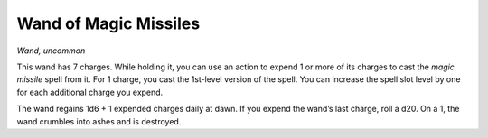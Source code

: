 Wand of Magic Missiles
------------------------------------------------------


*Wand, uncommon*

This wand has 7 charges. While holding it, you can use an action to
expend 1 or more of its charges to cast the *magic missile* spell from
it. For 1 charge, you cast the 1st-­level version of the spell. You can
increase the spell slot level by one for each additional charge you
expend.

The wand regains 1d6 + 1 expended charges daily at dawn. If you expend
the wand’s last charge, roll a d20. On a 1, the wand crumbles into ashes
and is destroyed.


